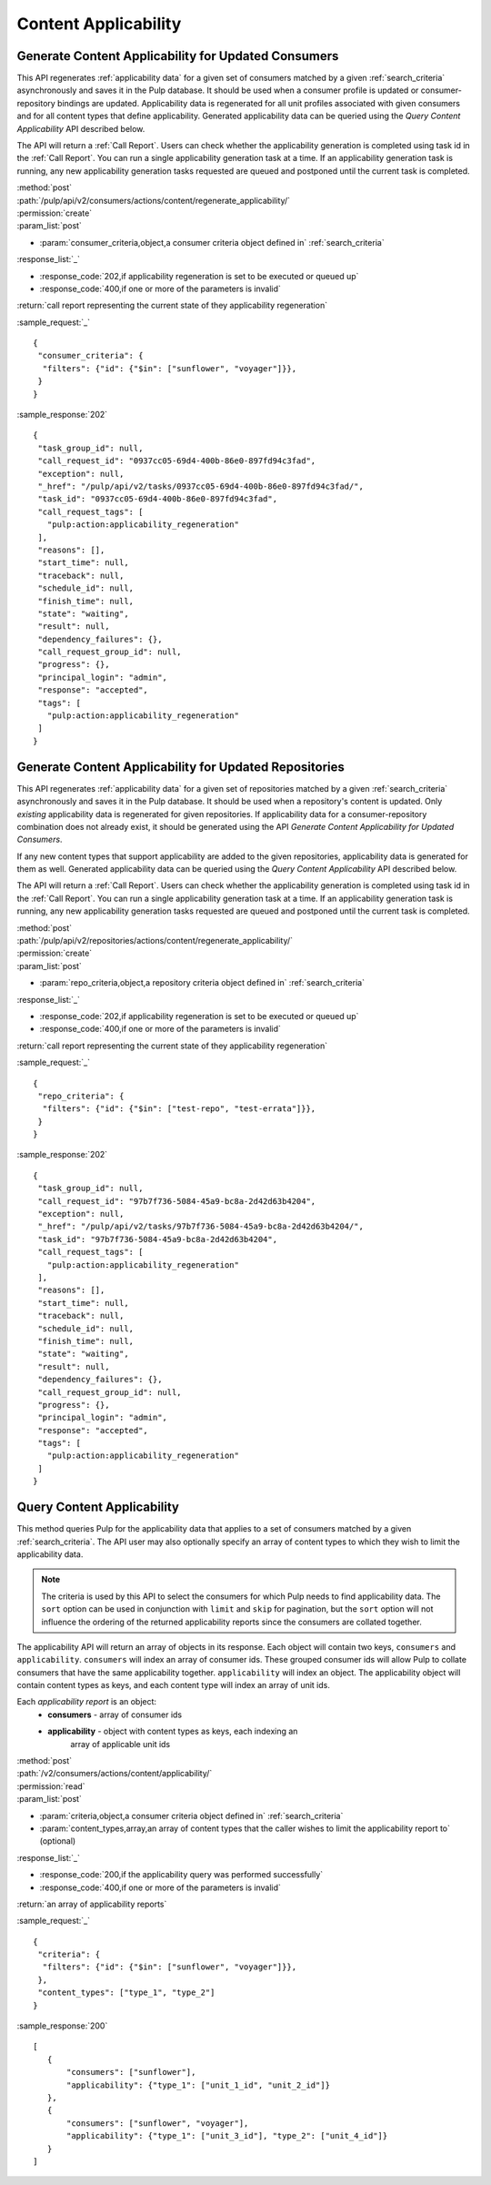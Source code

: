 Content Applicability
=====================

Generate Content Applicability for Updated Consumers
----------------------------------------------------

This API regenerates :ref:`applicability data` for a given set of consumers 
matched by a given :ref:`search_criteria` asynchronously and saves it 
in the Pulp database. It should be used when a consumer profile is updated 
or consumer-repository bindings are updated. Applicability data is regenerated 
for all unit profiles associated with given consumers and for all content types 
that define applicability. Generated applicability data can be queried using 
the `Query Content Applicability` API described below.

The API will return a :ref:`Call Report`. Users can check whether the applicability 
generation is completed using task id in the :ref:`Call Report`. You can run 
a single applicability generation task at a time. If an applicability generation 
task is running, any new applicability generation tasks requested are queued 
and postponed until the current task is completed.

| :method:`post`
| :path:`/pulp/api/v2/consumers/actions/content/regenerate_applicability/`
| :permission:`create`
| :param_list:`post`

* :param:`consumer_criteria,object,a consumer criteria object defined in` :ref:`search_criteria`

| :response_list:`_`

* :response_code:`202,if applicability regeneration is set to be executed or queued up`
* :response_code:`400,if one or more of the parameters is invalid`

| :return:`call report representing the current state of they applicability regeneration`

:sample_request:`_` ::

 { 
  "consumer_criteria": {
   "filters": {"id": {"$in": ["sunflower", "voyager"]}},
  }
 }


:sample_response:`202` ::

 {
  "task_group_id": null, 
  "call_request_id": "0937cc05-69d4-400b-86e0-897fd94c3fad", 
  "exception": null, 
  "_href": "/pulp/api/v2/tasks/0937cc05-69d4-400b-86e0-897fd94c3fad/", 
  "task_id": "0937cc05-69d4-400b-86e0-897fd94c3fad", 
  "call_request_tags": [
    "pulp:action:applicability_regeneration"
  ], 
  "reasons": [], 
  "start_time": null, 
  "traceback": null, 
  "schedule_id": null, 
  "finish_time": null, 
  "state": "waiting", 
  "result": null, 
  "dependency_failures": {}, 
  "call_request_group_id": null, 
  "progress": {}, 
  "principal_login": "admin", 
  "response": "accepted", 
  "tags": [
    "pulp:action:applicability_regeneration"
  ]
 }


Generate Content Applicability for Updated Repositories
-------------------------------------------------------

This API regenerates :ref:`applicability data` for a given set of repositories 
matched by a given :ref:`search_criteria` asynchronously and saves it 
in the Pulp database. It should be used when a repository's content is updated. 
Only `existing` applicability data is regenerated for given repositories. 
If applicability data for a consumer-repository combination does not already 
exist, it should be generated using the API `Generate Content Applicability 
for Updated Consumers`.

If any new content types that support applicability are added 
to the given repositories, applicability data is generated for them as well.
Generated applicability data can be queried using 
the `Query Content Applicability` API described below.

The API will return a :ref:`Call Report`. Users can check whether the applicability 
generation is completed using task id in the :ref:`Call Report`. You can run 
a single applicability generation task at a time. If an applicability generation 
task is running, any new applicability generation tasks requested are queued 
and postponed until the current task is completed.

| :method:`post`
| :path:`/pulp/api/v2/repositories/actions/content/regenerate_applicability/`
| :permission:`create`
| :param_list:`post`

* :param:`repo_criteria,object,a repository criteria object defined in` :ref:`search_criteria`

| :response_list:`_`

* :response_code:`202,if applicability regeneration is set to be executed or queued up`
* :response_code:`400,if one or more of the parameters is invalid`

| :return:`call report representing the current state of they applicability regeneration`

:sample_request:`_` ::

 { 
  "repo_criteria": {
   "filters": {"id": {"$in": ["test-repo", "test-errata"]}},
  }
 }


:sample_response:`202` ::

 {
  "task_group_id": null, 
  "call_request_id": "97b7f736-5084-45a9-bc8a-2d42d63b4204", 
  "exception": null, 
  "_href": "/pulp/api/v2/tasks/97b7f736-5084-45a9-bc8a-2d42d63b4204/", 
  "task_id": "97b7f736-5084-45a9-bc8a-2d42d63b4204", 
  "call_request_tags": [
    "pulp:action:applicability_regeneration"
  ], 
  "reasons": [], 
  "start_time": null, 
  "traceback": null, 
  "schedule_id": null, 
  "finish_time": null, 
  "state": "waiting", 
  "result": null, 
  "dependency_failures": {}, 
  "call_request_group_id": null, 
  "progress": {}, 
  "principal_login": "admin", 
  "response": "accepted", 
  "tags": [
    "pulp:action:applicability_regeneration"
  ]
 }


Query Content Applicability
---------------------------

This method queries Pulp for the applicability data that applies to a set of
consumers matched by a given :ref:`search_criteria`. The API user may also
optionally specify an array of content types to which they wish to limit the
applicability data.

.. note::
   The criteria is used by this API to select the consumers for which Pulp
   needs to find applicability data. The ``sort`` option can be used in
   conjunction with ``limit`` and ``skip`` for pagination, but the ``sort``
   option will not influence the ordering of the returned applicability reports
   since the consumers are collated together.

The applicability API will return an array of objects in its response. Each
object will contain two keys, ``consumers`` and ``applicability``.
``consumers`` will index an array of consumer ids. These grouped consumer ids
will allow Pulp to collate consumers that have the same applicability together.
``applicability`` will index an object. The applicability object will contain
content types as keys, and each content type will index an array of unit ids.

Each *applicability report* is an object:
 * **consumers** - array of consumer ids
 * **applicability** - object with content types as keys, each indexing an
                       array of applicable unit ids

| :method:`post`
| :path:`/v2/consumers/actions/content/applicability/`
| :permission:`read`
| :param_list:`post`

* :param:`criteria,object,a consumer criteria object defined in` :ref:`search_criteria`
* :param:`content_types,array,an array of content types that the caller wishes to limit the applicability report to` (optional)

| :response_list:`_`

* :response_code:`200,if the applicability query was performed successfully`
* :response_code:`400,if one or more of the parameters is invalid`

| :return:`an array of applicability reports`

:sample_request:`_` ::


 { 
  "criteria": {
   "filters": {"id": {"$in": ["sunflower", "voyager"]}},
  },
  "content_types": ["type_1", "type_2"]
 }


:sample_response:`200` ::

 [
    {
        "consumers": ["sunflower"],
        "applicability": {"type_1": ["unit_1_id", "unit_2_id"]}
    },
    {
        "consumers": ["sunflower", "voyager"],
        "applicability": {"type_1": ["unit_3_id"], "type_2": ["unit_4_id"]}
    }
 ]
